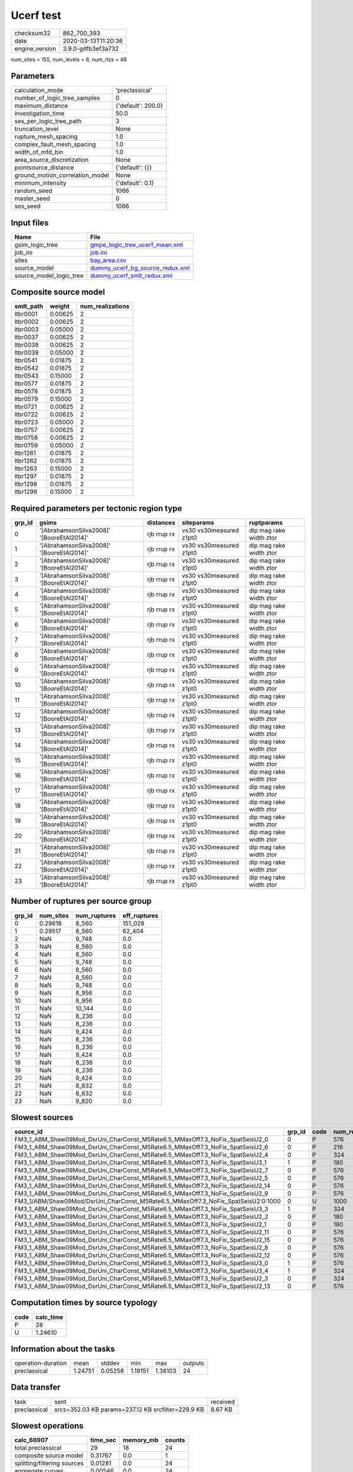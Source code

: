 Ucerf test
==========

============== ===================
checksum32     862_700_393        
date           2020-03-13T11:20:36
engine_version 3.9.0-gitfb3ef3a732
============== ===================

num_sites = 155, num_levels = 6, num_rlzs = 48

Parameters
----------
=============================== ==================
calculation_mode                'preclassical'    
number_of_logic_tree_samples    0                 
maximum_distance                {'default': 200.0}
investigation_time              50.0              
ses_per_logic_tree_path         3                 
truncation_level                None              
rupture_mesh_spacing            1.0               
complex_fault_mesh_spacing      1.0               
width_of_mfd_bin                1.0               
area_source_discretization      None              
pointsource_distance            {'default': {}}   
ground_motion_correlation_model None              
minimum_intensity               {'default': 0.1}  
random_seed                     1066              
master_seed                     0                 
ses_seed                        1066              
=============================== ==================

Input files
-----------
======================= ====================================================================
Name                    File                                                                
======================= ====================================================================
gsim_logic_tree         `gmpe_logic_tree_ucerf_mean.xml <gmpe_logic_tree_ucerf_mean.xml>`_  
job_ini                 `job.ini <job.ini>`_                                                
sites                   `bay_area.csv <bay_area.csv>`_                                      
source_model            `dummy_ucerf_bg_source_redux.xml <dummy_ucerf_bg_source_redux.xml>`_
source_model_logic_tree `dummy_ucerf_smlt_redux.xml <dummy_ucerf_smlt_redux.xml>`_          
======================= ====================================================================

Composite source model
----------------------
========= ======= ================
smlt_path weight  num_realizations
========= ======= ================
ltbr0001  0.00625 2               
ltbr0002  0.00625 2               
ltbr0003  0.05000 2               
ltbr0037  0.00625 2               
ltbr0038  0.00625 2               
ltbr0039  0.05000 2               
ltbr0541  0.01875 2               
ltbr0542  0.01875 2               
ltbr0543  0.15000 2               
ltbr0577  0.01875 2               
ltbr0578  0.01875 2               
ltbr0579  0.15000 2               
ltbr0721  0.00625 2               
ltbr0722  0.00625 2               
ltbr0723  0.05000 2               
ltbr0757  0.00625 2               
ltbr0758  0.00625 2               
ltbr0759  0.05000 2               
ltbr1261  0.01875 2               
ltbr1262  0.01875 2               
ltbr1263  0.15000 2               
ltbr1297  0.01875 2               
ltbr1298  0.01875 2               
ltbr1299  0.15000 2               
========= ======= ================

Required parameters per tectonic region type
--------------------------------------------
====== ========================================= =========== ======================= =======================
grp_id gsims                                     distances   siteparams              ruptparams             
====== ========================================= =========== ======================= =======================
0      '[AbrahamsonSilva2008]' '[BooreEtAl2014]' rjb rrup rx vs30 vs30measured z1pt0 dip mag rake width ztor
1      '[AbrahamsonSilva2008]' '[BooreEtAl2014]' rjb rrup rx vs30 vs30measured z1pt0 dip mag rake width ztor
2      '[AbrahamsonSilva2008]' '[BooreEtAl2014]' rjb rrup rx vs30 vs30measured z1pt0 dip mag rake width ztor
3      '[AbrahamsonSilva2008]' '[BooreEtAl2014]' rjb rrup rx vs30 vs30measured z1pt0 dip mag rake width ztor
4      '[AbrahamsonSilva2008]' '[BooreEtAl2014]' rjb rrup rx vs30 vs30measured z1pt0 dip mag rake width ztor
5      '[AbrahamsonSilva2008]' '[BooreEtAl2014]' rjb rrup rx vs30 vs30measured z1pt0 dip mag rake width ztor
6      '[AbrahamsonSilva2008]' '[BooreEtAl2014]' rjb rrup rx vs30 vs30measured z1pt0 dip mag rake width ztor
7      '[AbrahamsonSilva2008]' '[BooreEtAl2014]' rjb rrup rx vs30 vs30measured z1pt0 dip mag rake width ztor
8      '[AbrahamsonSilva2008]' '[BooreEtAl2014]' rjb rrup rx vs30 vs30measured z1pt0 dip mag rake width ztor
9      '[AbrahamsonSilva2008]' '[BooreEtAl2014]' rjb rrup rx vs30 vs30measured z1pt0 dip mag rake width ztor
10     '[AbrahamsonSilva2008]' '[BooreEtAl2014]' rjb rrup rx vs30 vs30measured z1pt0 dip mag rake width ztor
11     '[AbrahamsonSilva2008]' '[BooreEtAl2014]' rjb rrup rx vs30 vs30measured z1pt0 dip mag rake width ztor
12     '[AbrahamsonSilva2008]' '[BooreEtAl2014]' rjb rrup rx vs30 vs30measured z1pt0 dip mag rake width ztor
13     '[AbrahamsonSilva2008]' '[BooreEtAl2014]' rjb rrup rx vs30 vs30measured z1pt0 dip mag rake width ztor
14     '[AbrahamsonSilva2008]' '[BooreEtAl2014]' rjb rrup rx vs30 vs30measured z1pt0 dip mag rake width ztor
15     '[AbrahamsonSilva2008]' '[BooreEtAl2014]' rjb rrup rx vs30 vs30measured z1pt0 dip mag rake width ztor
16     '[AbrahamsonSilva2008]' '[BooreEtAl2014]' rjb rrup rx vs30 vs30measured z1pt0 dip mag rake width ztor
17     '[AbrahamsonSilva2008]' '[BooreEtAl2014]' rjb rrup rx vs30 vs30measured z1pt0 dip mag rake width ztor
18     '[AbrahamsonSilva2008]' '[BooreEtAl2014]' rjb rrup rx vs30 vs30measured z1pt0 dip mag rake width ztor
19     '[AbrahamsonSilva2008]' '[BooreEtAl2014]' rjb rrup rx vs30 vs30measured z1pt0 dip mag rake width ztor
20     '[AbrahamsonSilva2008]' '[BooreEtAl2014]' rjb rrup rx vs30 vs30measured z1pt0 dip mag rake width ztor
21     '[AbrahamsonSilva2008]' '[BooreEtAl2014]' rjb rrup rx vs30 vs30measured z1pt0 dip mag rake width ztor
22     '[AbrahamsonSilva2008]' '[BooreEtAl2014]' rjb rrup rx vs30 vs30measured z1pt0 dip mag rake width ztor
23     '[AbrahamsonSilva2008]' '[BooreEtAl2014]' rjb rrup rx vs30 vs30measured z1pt0 dip mag rake width ztor
====== ========================================= =========== ======================= =======================

Number of ruptures per source group
-----------------------------------
====== ========= ============ ============
grp_id num_sites num_ruptures eff_ruptures
====== ========= ============ ============
0      0.29618   8_560        151_028     
1      0.29517   8_560        62_404      
2      NaN       9_748        0.0         
3      NaN       8_560        0.0         
4      NaN       8_560        0.0         
5      NaN       9_748        0.0         
6      NaN       8_560        0.0         
7      NaN       8_560        0.0         
8      NaN       9_748        0.0         
9      NaN       8_956        0.0         
10     NaN       8_956        0.0         
11     NaN       10_144       0.0         
12     NaN       8_236        0.0         
13     NaN       8_236        0.0         
14     NaN       9_424        0.0         
15     NaN       8_236        0.0         
16     NaN       8_236        0.0         
17     NaN       9_424        0.0         
18     NaN       8_236        0.0         
19     NaN       8_236        0.0         
20     NaN       9_424        0.0         
21     NaN       8_632        0.0         
22     NaN       8_632        0.0         
23     NaN       9_820        0.0         
====== ========= ============ ============

Slowest sources
---------------
================================================================================= ====== ==== ============ ========= ========= ============
source_id                                                                         grp_id code num_ruptures calc_time num_sites eff_ruptures
================================================================================= ====== ==== ============ ========= ========= ============
FM3_1_ABM_Shaw09Mod_DsrUni_CharConst_M5Rate6.5_MMaxOff7.3_NoFix_SpatSeisU2_0      0      P    576          1.37907   0.30736   8_560       
FM3_1_ABM_Shaw09Mod_DsrUni_CharConst_M5Rate6.5_MMaxOff7.3_NoFix_SpatSeisU2_6      0      P    216          1.37857   0.30736   8_560       
FM3_1_ABM_Shaw09Mod_DsrUni_CharConst_M5Rate6.5_MMaxOff7.3_NoFix_SpatSeisU2_4      0      P    324          1.34754   0.30736   8_560       
FM3_1_ABM_Shaw09Mod_DsrUni_CharConst_M5Rate6.5_MMaxOff7.3_NoFix_SpatSeisU3_1      1      P    180          1.28225   0.31945   8_236       
FM3_1_ABM_Shaw09Mod_DsrUni_CharConst_M5Rate6.5_MMaxOff7.3_NoFix_SpatSeisU2_7      0      P    576          1.26532   0.30736   8_560       
FM3_1_ABM_Shaw09Mod_DsrUni_CharConst_M5Rate6.5_MMaxOff7.3_NoFix_SpatSeisU2_5      0      P    576          1.26222   0.27000   9_748       
FM3_1_ABM_Shaw09Mod_DsrUni_CharConst_M5Rate6.5_MMaxOff7.3_NoFix_SpatSeisU2_14     0      P    576          1.26015   0.27929   9_424       
FM3_1_ABM_Shaw09Mod_DsrUni_CharConst_M5Rate6.5_MMaxOff7.3_NoFix_SpatSeisU2_9      0      P    576          1.24678   0.29377   8_956       
FM3_1/ABM/Shaw09Mod/DsrUni_CharConst_M5Rate6.5_MMaxOff7.3_NoFix_SpatSeisU2:0:1000 0      U    1000         1.24610   0.31945   8_236       
FM3_1_ABM_Shaw09Mod_DsrUni_CharConst_M5Rate6.5_MMaxOff7.3_NoFix_SpatSeisU3_3      1      P    324          1.23398   0.27929   9_424       
FM3_1_ABM_Shaw09Mod_DsrUni_CharConst_M5Rate6.5_MMaxOff7.3_NoFix_SpatSeisU2_2      0      P    180          1.23236   0.27000   9_748       
FM3_1_ABM_Shaw09Mod_DsrUni_CharConst_M5Rate6.5_MMaxOff7.3_NoFix_SpatSeisU2_1      0      P    180          1.23213   0.30736   8_560       
FM3_1_ABM_Shaw09Mod_DsrUni_CharConst_M5Rate6.5_MMaxOff7.3_NoFix_SpatSeisU2_11     0      P    576          1.22986   0.25946   10_144      
FM3_1_ABM_Shaw09Mod_DsrUni_CharConst_M5Rate6.5_MMaxOff7.3_NoFix_SpatSeisU2_15     0      P    576          1.22825   0.31945   8_236       
FM3_1_ABM_Shaw09Mod_DsrUni_CharConst_M5Rate6.5_MMaxOff7.3_NoFix_SpatSeisU2_8      0      P    576          1.21609   0.27000   9_748       
FM3_1_ABM_Shaw09Mod_DsrUni_CharConst_M5Rate6.5_MMaxOff7.3_NoFix_SpatSeisU2_12     0      P    576          1.21340   0.31945   8_236       
FM3_1_ABM_Shaw09Mod_DsrUni_CharConst_M5Rate6.5_MMaxOff7.3_NoFix_SpatSeisU3_0      1      P    576          1.21321   0.27929   9_424       
FM3_1_ABM_Shaw09Mod_DsrUni_CharConst_M5Rate6.5_MMaxOff7.3_NoFix_SpatSeisU3_4      1      P    324          1.21173   0.30480   8_632       
FM3_1_ABM_Shaw09Mod_DsrUni_CharConst_M5Rate6.5_MMaxOff7.3_NoFix_SpatSeisU2_3      0      P    324          1.21115   0.30736   8_560       
FM3_1_ABM_Shaw09Mod_DsrUni_CharConst_M5Rate6.5_MMaxOff7.3_NoFix_SpatSeisU2_13     0      P    576          1.21046   0.31945   8_236       
================================================================================= ====== ==== ============ ========= ========= ============

Computation times by source typology
------------------------------------
==== =========
code calc_time
==== =========
P    28       
U    1.24610  
==== =========

Information about the tasks
---------------------------
================== ======= ======= ======= ======= =======
operation-duration mean    stddev  min     max     outputs
preclassical       1.24751 0.05258 1.19151 1.38103 24     
================== ======= ======= ======= ======= =======

Data transfer
-------------
============ ================================================== ========
task         sent                                               received
preclassical srcs=352.03 KB params=237.12 KB srcfilter=229.9 KB 8.67 KB 
============ ================================================== ========

Slowest operations
------------------
=========================== ======== ========= ======
calc_66907                  time_sec memory_mb counts
=========================== ======== ========= ======
total preclassical          29       18        24    
composite source model      0.31767  0.0       1     
splitting/filtering sources 0.01281  0.0       24    
aggregate curves            0.00546  0.0       24    
store source_info           0.00274  0.0       1     
=========================== ======== ========= ======